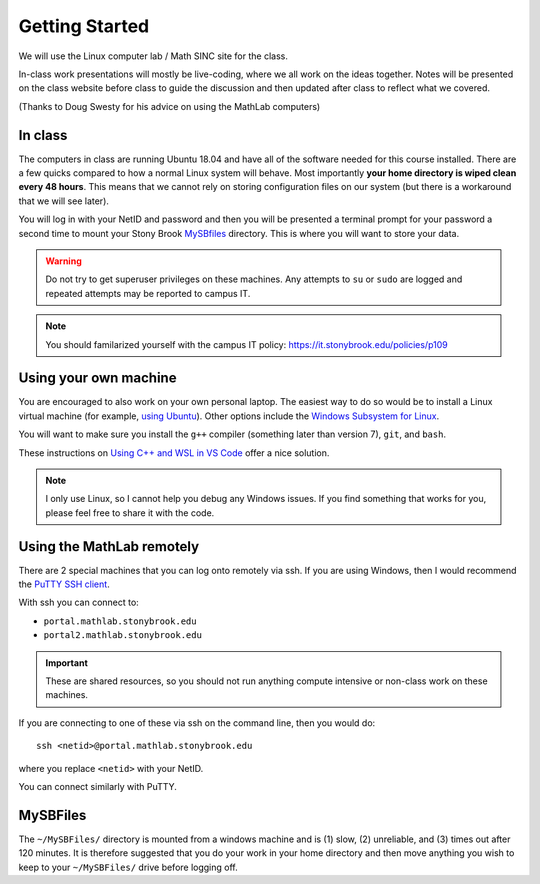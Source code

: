 ***************
Getting Started
***************

We will use the Linux computer lab / Math SINC site for the class.

In-class work presentations will mostly be live-coding, where we all
work on the ideas together.  Notes will be presented on the class
website before class to guide the discussion and then updated after
class to reflect what we covered.

(Thanks to Doug Swesty for his advice on using the MathLab computers)

In class
========

The computers in class are running Ubuntu 18.04 and have all of the
software needed for this course installed.  There are a few quicks
compared to how a normal Linux system will behave.  Most importantly
**your home directory is wiped clean every 48 hours**.  This means
that we cannot rely on storing configuration files on our system (but
there is a workaround that we will see later).

You will log in with your NetID and password and then you will be
presented a terminal prompt for your password a second time to mount
your Stony Brook `MySBfiles
<https://it.stonybrook.edu/services/mysbfiles>`_ directory.  This is where
you will want to store your data.

.. warning::

   Do not try to get superuser privileges on these machines.  Any
   attempts to ``su`` or ``sudo`` are logged and repeated attempts may
   be reported to campus IT.

.. note::

   You should familarized yourself with the campus IT policy:
   https://it.stonybrook.edu/policies/p109


Using your own machine
======================

You are encouraged to also work on your own personal laptop.  The
easiest way to do so would be to install a Linux virtual machine (for
example, `using Ubuntu
<https://ubuntu.com/tutorials/how-to-run-ubuntu-desktop-on-a-virtual-machine-using-virtualbox#1-overview>`_).
Other options include the `Windows Subsystem for Linux
<https://docs.microsoft.com/en-us/windows/wsl/install>`_.

You will want to make sure you install the ``g++`` compiler (something
later than version 7), ``git``, and ``bash``.

These instructions on `Using C++ and WSL in VS Code <https://code.visualstudio.com/docs/cpp/config-wsl>`_ offer a nice solution.

.. note::

   I only use Linux, so I cannot help you debug any Windows issues.  If you find something
   that works for you, please feel free to share it with the code.

Using the MathLab remotely
==========================

There are 2 special machines that you can log onto remotely via ssh.
If you are using Windows, then I would recommend the `PuTTY SSH client
<https://www.putty.org/>`_.  

With ssh you can connect to:

* ``portal.mathlab.stonybrook.edu``

* ``portal2.mathlab.stonybrook.edu``

.. important::

   These are shared resources, so you should not run anything compute
   intensive or non-class work on these machines.

If you are connecting to one of these via ssh on the command line, then you would do::

  ssh <netid>@portal.mathlab.stonybrook.edu

where you replace ``<netid>`` with your NetID.

You can connect similarly with PuTTY.


MySBFiles
=========

The ``~/MySBFiles/`` directory is mounted from a windows machine and
is (1) slow, (2) unreliable, and (3) times out after 120 minutes.  It
is therefore suggested that you do your work in your home directory
and then move anything you wish to keep to your ``~/MySBFiles/`` drive
before logging off.

